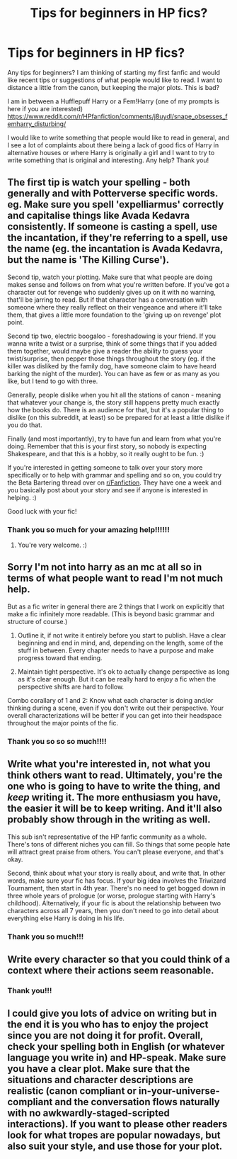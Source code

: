 #+TITLE: Tips for beginners in HP fics?

* Tips for beginners in HP fics?
:PROPERTIES:
:Author: Dunathebook
:Score: 4
:DateUnix: 1602442679.0
:DateShort: 2020-Oct-11
:FlairText: Discussion
:END:
Any tips for beginners? I am thinking of starting my first fanfic and would like recent tips or suggestions of what people would like to read. I want to distance a little from the canon, but keeping the major plots. This is bad?

I am in between a Hufflepuff Harry or a Fem!Harry (one of my prompts is here if you are interested) [[https://www.reddit.com/r/HPfanfiction/comments/j8uydl/snape_obsesses_femharry_disturbing/]]

I would like to write something that people would like to read in general, and I see a lot of complaints about there being a lack of good fics of Harry in alternative houses or where Harry is originally a girl and I want to try to write something that is original and interesting. Any help? Thank you!


** The first tip is watch your spelling - both generally and with Potterverse specific words. eg. Make sure you spell 'expelliarmus' correctly and capitalise things like Avada Kedavra consistently. If someone is casting a spell, use the incantation, if they're referring to a spell, use the name (eg. the incantation is Avada Kedavra, but the name is 'The Killing Curse').

Second tip, watch your plotting. Make sure that what people are doing makes sense and follows on from what you're written before. If you've got a character out for revenge who suddenly gives up on it with no warning, that'll be jarring to read. But if that character has a conversation with someone where they really reflect on their vengeance and where it'll take them, that gives a little more foundation to the 'giving up on revenge' plot point.

Second tip two, electric boogaloo - foreshadowing is your friend. If you wanna write a twist or a surprise, think of some things that if you added them together, would maybe give a reader the ability to guess your twist/surprise, then pepper those things throughout the story (eg. if the killer was disliked by the family dog, have someone claim to have heard barking the night of the murder). You can have as few or as many as you like, but I tend to go with three.

Generally, people dislike when you hit all the stations of canon - meaning that whatever your change is, the story still happens pretty much exactly how the books do. There is an audience for that, but it's a popular thing to dislike (on this subreddit, at least) so be prepared for at least a little dislike if you do that.

Finally (and most importantly), try to have fun and learn from what you're doing. Remember that this is your first story, so nobody is expecting Shakespeare, and that this is a hobby, so it really ought to be fun. :)

If you're interested in getting someone to talk over your story more specifically or to help with grammar and spelling and so on, you could try the Beta Bartering thread over on [[/r/Fanfiction][r/Fanfiction]]. They have one a week and you basically post about your story and see if anyone is interested in helping. :)

Good luck with your fic!
:PROPERTIES:
:Author: Avalon1632
:Score: 6
:DateUnix: 1602451885.0
:DateShort: 2020-Oct-12
:END:

*** Thank you so much for your amazing help!!!!!!
:PROPERTIES:
:Author: Dunathebook
:Score: 2
:DateUnix: 1602475469.0
:DateShort: 2020-Oct-12
:END:

**** You're very welcome. :)
:PROPERTIES:
:Author: Avalon1632
:Score: 2
:DateUnix: 1602493531.0
:DateShort: 2020-Oct-12
:END:


** Sorry I'm not into harry as an mc at all so in terms of what people want to read I'm not much help.

But as a fic writer in general there are 2 things that I work on explicitly that make a fic infinitely more readable. (This is beyond basic grammar and structure of course.)

1. Outline it, if not write it entirely before you start to publish. Have a clear beginning and end in mind, and, depending on the length, some of the stuff in between. Every chapter needs to have a purpose and make progress toward that ending.

2. Maintain tight perspective. It's ok to actually change perspective as long as it's clear enough. But it can be really hard to enjoy a fic when the perspective shifts are hard to follow.

Combo corallary of 1 and 2: Know what each character is doing and/or thinking during a scene, even if you don't write out their perspective. Your overall characterizations will be better if you can get into their headspace throughout the major points of the fic.
:PROPERTIES:
:Author: JalapenoEyePopper
:Score: 6
:DateUnix: 1602452376.0
:DateShort: 2020-Oct-12
:END:

*** Thank you so so so much!!!!
:PROPERTIES:
:Author: Dunathebook
:Score: 2
:DateUnix: 1602475491.0
:DateShort: 2020-Oct-12
:END:


** Write what you're interested in, not what you think others want to read. Ultimately, you're the one who is going to have to write the thing, and /keep/ writing it. The more enthusiasm you have, the easier it will be to keep writing. And it'll also probably show through in the writing as well.

This sub isn't representative of the HP fanfic community as a whole. There's tons of different niches you can fill. So things that some people hate will attract great praise from others. You can't please everyone, and that's okay.

Second, think about what your story is really about, and write that. In other words, make sure your fic has focus. If your big idea involves the Triwizard Tournament, then start in 4th year. There's no need to get bogged down in three whole years of prologue (or worse, prologue starting with Harry's childhood). Alternatively, if your fic is about the relationship between two characters across all 7 years, then you don't need to go into detail about everything else Harry is doing in his life.
:PROPERTIES:
:Author: Tsorovar
:Score: 3
:DateUnix: 1602490097.0
:DateShort: 2020-Oct-12
:END:

*** Thank you so much!!!
:PROPERTIES:
:Author: Dunathebook
:Score: 1
:DateUnix: 1602554454.0
:DateShort: 2020-Oct-13
:END:


** Write every character so that you could think of a context where their actions seem reasonable.
:PROPERTIES:
:Author: mystictutor
:Score: 2
:DateUnix: 1602491946.0
:DateShort: 2020-Oct-12
:END:

*** Thank you!!!
:PROPERTIES:
:Author: Dunathebook
:Score: 1
:DateUnix: 1602554470.0
:DateShort: 2020-Oct-13
:END:


** I could give you lots of advice on writing but in the end it is you who has to enjoy the project since you are not doing it for profit. Overall, check your spelling both in English (or whatever language you write in) and HP-speak. Make sure you have a clear plot. Make sure that the situations and character descriptions are realistic (canon compliant or in-your-universe-compliant and the conversation flows naturally with no awkwardly-staged-scripted interactions). If you want to please other readers look for what tropes are popular nowadays, but also suit your style, and use those for your plot.
:PROPERTIES:
:Author: I_love_DPs
:Score: 2
:DateUnix: 1602554602.0
:DateShort: 2020-Oct-13
:END:
